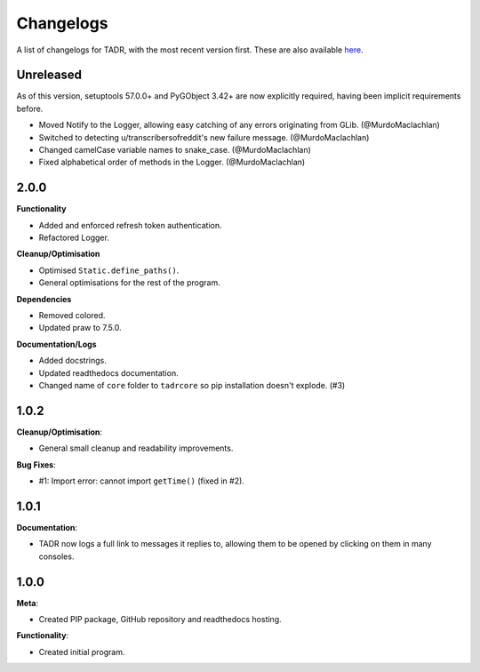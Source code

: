Changelogs
===========

A list of changelogs for TADR, with the most recent version first. These are also available `here <https://github.com/MurdoMaclachlan/tadr/releases>`_.

Unreleased
----------

As of this version, setuptools 57.0.0+ and PyGObject 3.42+ are now explicitly required, having been implicit requirements before.

- Moved Notify to the Logger, allowing easy catching of any errors originating from GLib. (@MurdoMaclachlan)
- Switched to detecting u/transcribersofreddit's new failure message. (@MurdoMaclachlan)
- Changed camelCase variable names to snake_case. (@MurdoMaclachlan)
- Fixed alphabetical order of methods in the Logger. (@MurdoMaclachlan)

2.0.0
-----

**Functionality**

- Added and enforced refresh token authentication.
- Refactored Logger.

**Cleanup/Optimisation**

- Optimised ``Static.define_paths()``.
- General optimisations for the rest of the program.

**Dependencies**

- Removed colored.
- Updated praw to 7.5.0.

**Documentation/Logs**

- Added docstrings.
- Updated readthedocs documentation.
- Changed name of ``core`` folder to ``tadrcore`` so pip installation doesn't explode. (#3)

1.0.2
-----

**Cleanup/Optimisation**:

- General small cleanup and readability improvements.

**Bug Fixes**:

- #1: Import error: cannot import ``getTime()`` (fixed in #2).

1.0.1
-----

**Documentation**:

- TADR now logs a full link to messages it replies to, allowing them to be opened by clicking on them in many consoles.

1.0.0
-----

**Meta**:

- Created PIP package, GitHub repository and readthedocs hosting.

**Functionality**:

- Created initial program.
